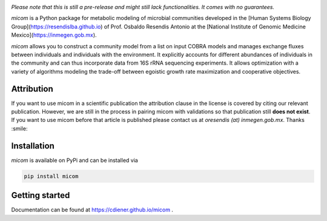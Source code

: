 .. image:: https://github.com/cdiener/micom/raw/master/micom.png

|travis status| |appveyor status| |coverage| |pypi status|

*Please note that this is still a pre-release and might still lack
functionalities. It comes with no guarantees.*

`micom` is a Python package for metabolic modeling of microbial
communities developed in the
[Human Systems Biology Group](https://resendislba.github.io) of
Prof. Osbaldo Resendis Antonio at the [National Institute of Genomic
Medicine Mexico](https://inmegen.gob.mx).

`micom` allows you to construct a community model from a list on input
COBRA models and manages exchange fluxes between individuals and individuals
with the environment. It explicitly accounts for different abundances of
individuals in the community and can thus incorporate data from 16S rRNA
sequencing experiments. It allows optimization with a variety of algorithms
modeling the trade-off between egoistic growth rate maximization and
cooperative objectives.

Attribution
-----------

If you want to use micom in a scientific publication the attribution clause in
the license is covered by citing our relevant publication. However, we are still
in the process in pairing micom with validations so that publication still
**does not exist**. If you want to use micom before that article is published please
contact us at `oresendis (at) inmegen.gob.mx`. Thanks :smile:

Installation
------------

`micom` is available on PyPi and can be installed via

.. code:: bash

    pip install micom

Getting started
---------------

Documentation can be found at https://cdiener.github.io/micom .

.. |travis status| image:: https://travis-ci.org/cdiener/micom.svg?branch=master
   :target: https://travis-ci.org/cdiener/micom
.. |appveyor status| image:: https://ci.appveyor.com/api/projects/status/m2vu008h7n35ji2g/branch/master?svg=true
   :target: https://ci.appveyor.com/project/cdiener/micom/branch/master
.. |coverage| image:: https://codecov.io/gh/cdiener/micom/branch/master/graph/badge.svg
   :target: https://codecov.io/gh/cdiener/micom
.. |pypi status| image:: https://img.shields.io/pypi/v/micom.svg
   :target: https://pypi.org/project/micom/
